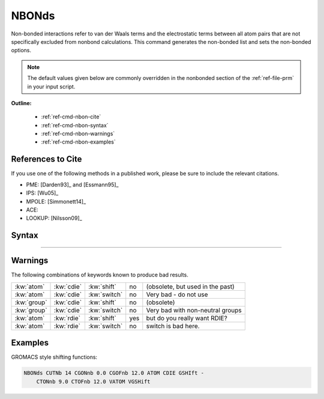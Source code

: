 .. index:: NBON, nbond, nbonds, non-bond, non-bonded, nonbond, nonb

.. _ref-cmd-nbon:

NBONds
======

Non-bonded interactions refer to van der Waals terms and the electrostatic terms
between all atom pairs that are not specifically excluded from nonbond
calculations. This command generates the non-bonded list and sets the
non-bonded options.

.. note:: The default values given below are commonly overridden in the
   nonbonded section of the :ref:`ref-file-prm` in your input script.

**Outline:**

  * :ref:`ref-cmd-nbon-cite`
  * :ref:`ref-cmd-nbon-syntax`
  * :ref:`ref-cmd-nbon-warnings`
  * :ref:`ref-cmd-nbon-examples`

.. _ref-cmd-nbon-cite:

References to Cite
------------------

If you use one of the following methods in a published work, please be sure to
include the relevant citations.


* PME: [Darden93]_ and [Essmann95]_
* IPS: [Wu05]_
* MPOLE: [Simmonett14]_
* ACE:
* LOOKUP: [Nilsson09]_

.. _ref-cmd-nbon-syntax:

Syntax
------

.. command:: nbonds nonbond-spec

   Takes a :spec:`nonbond` as an argument.

-------

.. todo:: Some of these fine grained control literally have *zero* real
   world usefulness to an end user. Would it make sense to undocument such
   keywords?

.. spec:: nonbond method-spec distance-spec misc-spec

   The :spec:`method`, :spec:`distance` and :spec:`misc` collectively define
   the :spec:`nonbond`. This conveniently serves an argument that can be
   passed to many CHARMM commands such as: :cmd:`update`, :cmd:`energy`,
   :cmd:`minimize`, :cmd:`dynamics`, :cmd:`vibran`, :cmd:`correl` and many
   others.

.. spec:: method

   .. keyword:: elec elec-spec
  
      Turns on electrostatic interactions and takes an :spec:`elec` argument.

   .. keyword:: noelec

      Turns off electrostatic interactions.

   .. keyword:: vdw vdw-spec
  
      Turns on vdw interactions and takes a :spec:`vdw` argument.

   .. keyword:: novdwaals
  
      Turns off vdw interactions.

   .. keyword:: ewald ewald-spec

      Computes long range electrostatics using the Ewald summation technique
      and takes an :spec:`ewald` argument. See the :ref:`conceptual guide
      <con-energy-pme>` for more information.

      Mutually exclusive with :kw:`ips`, :kw:`eips` and other long range
      electrostatic corrections.

   .. keyword:: noewald

      Turns off treatment of long ranged electrostatics.

   .. keyword:: ips ips-spec

      Computes long range electrostatics and vdw interactions using the IPS
      approximation, and takes an :spec:`ips` as an argument.

      Mutally exclusive with :kw:`ewald`, :kw:`eips`, :kw:`vips` and other long
      range non-bonded corrections.
  
   .. keyword:: eips ips-spec
  
      Computes long range electrostatics interactions using the IPS
      approximation, and takes an :spec:`ips` as an argument.

      Mutally exclusive with :kw:`ewald`, :kw:`ips`, :kw:`vips` and other long
      range electrostatic corrections.
  
   .. keyword:: vips ips-spec
  
      Computes long range vdw interactions using the IPS approximation, and
      takes an :spec:`ips` as an argument.

      Mutally exclusive with :kw:`ips`, :kw:`eips` and other long
      range vdw corrections.
  
   .. keyword:: lookup atom-selection lookup-spec

      Takes an :spec:`atom-selection` and a :spec:`lookup` as arguments. Use
      lookup tables for fast calculation of non-bonded energy and force
      calculations. See the :ref:`user guide <con-lookup>` for more details.

   .. keyword:: extended exelec-spec

      Enables extended electrostatics treatment for long ranged electrostatics.

      Requires :kw:`group` based lists.

      Mutually exclusive with :kw:`ewald` and other long ranged electrostatic
      corrections.

   .. keyword:: noextended
  
      Disables extended electrostatics.

   .. keyword:: fma fma-spec
  
      Fast multipole approximation. Takes a :spec:`fma` argument.

      .. todo:: Deprecated?

   .. keyword:: nofma

      Turns off fast mutlipole approximation.

   .. keyword:: lrc
  
   .. keyword:: lrc_ms

   .. keyword:: list
  
   .. keyword:: nolist
  
   .. keyword:: bycubes
  
   .. keyword:: bygroup
  
   .. keyword:: bycbim
  
   .. keyword:: bycc
   
.. spec:: elec

   .. keyword:: atom
      :default: True

      .. warning:: Do not combine atom based loops with :kw:`switch` or other
         switching keywords.

      Mutually exclusive with :kw:`group`.
  
   .. keyword:: group
      :default: False
      
      .. warning:: Do not combine group based loops with :kw:`shift` or other
         shifting keywords.

      Mutually exclusive with :kw:`atom`.

   .. keyword:: cdie
      :default: True
      
      Mutually exclusive with :kw:`rdie`

   .. keyword:: rdie
      :default: False
      
      Coulomb's law is now :math:`\frac{q_i q_j}{r^2}`.

      Mutually exclusive with :kw:`cdie`.

   .. keyword:: shift

      .. warning:: Do not combine group based loops with :kw:`shift` or other
         shifting keywords.

      Mutually exclusive with :kw:`switch` and other switching/shifting
      keywords.

   .. keyword:: switch
  
      .. warning:: Do not combine atom based loops with :kw:`switch` or other
         switching keywords.

      Mutually exclusive with :kw:`shift` and other switching/shifting
      keywords.

   .. keyword:: vshift

      .. warning:: Do not combine group based loops with :kw:`vshift` or other
         shifting keywords.

      Mutually exclusive with :kw:`switch` and other switching/shifting
      keywords.


   .. keyword:: vswitch
  
      .. warning:: Do not combine atom based loops with :kw:`vswitch` or other
         switching keywords.

      Mutually exclusive with :kw:`shift` and other switching/shifting
      keywords.

   .. keyword:: gshift

      .. warning:: Do not combine group based loops with :kw:`gshift` or other
         shifting keywords.

      Mutually exclusive with :kw:`switch` and other switching/shifting
      keywords.

   .. keyword:: mshift

      .. warning:: Do not combine group based loops with :kw:`mshift` or other
         shifting keywords.

      Mutually exclusive with :kw:`switch` and other switching/shifting
      keywords.

   .. keyword:: ace ace-spec
    
      Takes a :spec:`ace` argument and calculates solvation free energy and
      forces based on a continuum description of the solvent, in particular the
      analytical continuum electrostatics (ACE) potential.

   .. keyword:: ace2 ace-spec ace2-spec
  
      Takes :spec:`ace` and :spec:`ace2` arguments and invokes a modified
      treatment of the Born solvation radii which are limited by un upper bound
      -- :kw:`mxbsolv`. This takes account of the overestimation of the
      desolvation of charges by the pairwise de-screening potential in ACE1.

.. spec:: vdw

   .. keyword:: vgroup
  
   .. keyword:: vswitched
  
   .. keyword:: vatom

   .. keyword:: vshifted

   .. keyword:: vswitched

   .. keyword:: vfswitch

   .. keyword:: vgshift

      Use GROMACS style shifting for vdw interactions.

   .. keyword:: vtrunc

      Only works when compiled with ##MMFF flag.
  
      .. todo:: Can this KW be removed?

   .. keyword:: ctvt real

      Only works when compiled with ##MMFF flag.
  
      .. todo:: Can this KW be removed?

.. spec:: ips

   Isotropic periodic sum. See the :ref:`Conceptual guide <con-ips>` for more information.

   .. keyword:: raips real
      :length: 5
  
   .. keyword:: rips real

   .. keyword:: nipsfrq real
  
   .. keyword:: dvbips real
   
   .. keyword:: mipsx int
      :length: 5

   .. keyword:: mipsy int
      :length: 5

   .. keyword:: mipsz int
      :length: 5

   .. keyword:: mipso int
      :length: 5

   .. keyword:: PXYZ

   .. keyword:: PYZ

   .. keyword:: PZX

   .. keyword:: PYX

   .. keyword:: PZY

   .. keyword:: PXZ
      
   .. keyword:: PX

   .. keyword:: PY

   .. keyword:: PZ

.. spec:: ewald

.. spec:: mpole

.. spec:: distance

   Cutoff values for building non-bond lists determining switching function
   regions and ignoring non-bonded terms are all given in Angstrom.

   See the :ref:`conceptual guide <con-energyfunctions-cutoffs>` for more information.

   
   .. keyword:: cutnb real
      :default: 8

      Cutoff value for building the list of non-bonded interactions.

   .. keyword:: ctonnb real
      :default: 6.5

      Defines the start of the switching region for CHARMM style switching function.

   .. keyword:: ctofnb real
      :default: 7.5

      Cutoff for CHARMM switching function.

   .. keyword:: cgonnb real
      :default: 0.0

      Defines the start of the switching region for GROMACS style switching function.

   .. keyword:: cgofnb real
      :default: 10.0

      Cutoff for GROMACS style switching function.

   .. keyword:: wmin real
      :default: todo
      
      ???
      
   .. keyword:: wrnmxd real
      :default: todo
      
      ???

.. spec:: lookup

   Keywords for fast lookup tables.

   .. keyword:: interpolate
      :default: True
      
      Use linear interpolation for lookups.
      
   .. keyword:: nointerpolate
  
   .. keyword:: tabincr int
      :default: 20
      
      Determines the size of the lookup table. Size = :kw:`tabincr`
      :math:`\times` :kw:`ctofnb`:sup:`2`.

   .. keyword:: noenergy
      :default: True
      
      Energies will only be evaluated when non-bond list is updated.
      
   .. keyword:: energy
      :default: False
      
      Energies will always be evaluated.

   .. keyword:: novu
      :default: False
      
      Do not use lookup for the sol **V** ent-sol **U** te interactions.

   .. keyword:: nouu
      :default: False
      
      Do not use lookup for the sol **U** te-sol **U** te interactions.
  
   .. note:: 1-4 interactions are always handled by standard routine

.. spec:: rxnfld

   Reaction field.
  
   .. keyword:: norxn
      :default: True

   .. keyword:: rxnfld
      :default: False
      
   .. keyword:: rxnnb
      :default: False
      
   .. keyword:: epsext real
      :default: todo

   .. keyword:: orderrexnfld int
      :default: wtf

   .. keyword:: shell real
      :default: todo

.. spec:: ace

   .. keyword:: ieps real
      :default: 1.0

      Dielectric constant for the space occupied by the atoms that are treated
      explicitly, *e.g.*, the space occupied by the protein. 

   .. keyword:: seps real
      :default: 80.0

      Dielectric constant for the space occupied by the solvent that is treated
      as a continuum (*i.e.*, the complement of the space occupied by the protein). 

   .. keyword:: alpha real
      :default: 1.3
      
      The volumes occupied by individual (protein) atoms are described by
      Gaussian density distributions. The factor ALPHa controls the width of
      these Gaussians.

   .. keyword:: sigma real
      :default: 0.0

      The ACE solvation potential includes a hydrophobic contribution which is
      roughly proportional to the solvent accessible surface area.  The factor
      SIGMa scales the hydrophobic contribution. 

   .. keyword:: ideal
      :default: True
      
      ACE calculates the nonbonded exclusion list distances from ideal bond
      length and angles where possible; the distances for 1-4 atom pairs in the
      exclusion list are calculated from the current atom positions at the
      first ACE energy call.

      See :kw:`current`.

      Mutually exclusive with :kw:`current`.
      
   .. keyword:: current
      :default: False

      All the distances between atoms in the nonbonded exlusion list are
      calculated from the current coordinates of the atoms.

      See :kw:`ideal`.

      Mutually exclusive with :kw:`ideal`.

   .. keyword:: fvscale real
      :default: 1.0

      Volume scale factor, to reduce systematic errors of ACE1 model.

.. spec:: ace2

   .. keyword:: mxbsolv real
      :default: 14.0

      The Born solvation radii of all atoms (charges) are limited by the upper
      bound parameter.

   .. keyword:: tbsolv real
      :default: 8.4

      In the ACE2 potential, the conventional conversion of the atomic
      solvation to the Born solvation radii is applied until a Born radius of
      TBSOlv is obtained ("turning point") 

   .. keyword:: tbshy real
      :default: 3.85

      This parameter has the same meaning as :kw:`tbsolv`, but applies only to
      hydrogens.

.. spec:: fma
  
   .. todo:: Deprecated?
  
   .. keyword:: level int
  
   .. keyword:: terms int

.. spec:: exelec

   .. todo:: Deprecated?

   .. keyword:: gradient
  
   .. keyword:: nogradient
  
   .. keyword:: quadrupole
  
   .. keyword:: noquadrupole

   .. keyword:: ctexnb real
      :default: 999

      Defines the cutoff distance beyond which interaction pairs are excluded
      from the Extended Electrostatics calculation.
      
.. spec:: misc

   Garbage collector for other non-bond options.

   .. keyword:: inbfrq int
      :default: -1
     
      The frequency in steps for recomputing the non-bonded list. The default
      value of `-1` uses a heuristic updating frequency determined by :kw:`cutnb`
      and :kw:`ctofnb`.

   .. keyword:: eps real
      :default: 1.0
      
   .. keyword:: e14factor real
      :default: 1.0
      
   .. keyword:: nbxm int
      :default: todo
      
   .. keyword:: nbscale real
      :default: todo
      
   .. keyword:: imscale real
      :default: todo
  
   .. keyword:: exoforce
  
   .. keyword:: init

      .. todo:: Deprecated?

   .. keyword:: reset

      .. todo:: Deprecated?


.. _ref-cmd-nbon-warnings:

Warnings
--------

The following combinations of keywords known to produce bad results.

=========== ========== ============ === ================================
:kw:`atom`  :kw:`cdie` :kw:`shift`  no  (obsolete, but used in the past)
:kw:`atom`  :kw:`cdie` :kw:`switch` no  Very bad - do not use
:kw:`group` :kw:`cdie` :kw:`shift`  no  (obsolete)
:kw:`group` :kw:`cdie` :kw:`switch` no  Very bad with non-neutral groups
:kw:`atom`  :kw:`rdie` :kw:`shift`  yes but do you really want RDIE?
:kw:`atom`  :kw:`rdie` :kw:`switch` no  switch is bad here.
=========== ========== ============ === ================================


.. _ref-cmd-nbon-examples:

Examples
--------

GROMACS style shifting functions:

.. code-block:: chm

   NBONds CUTNb 14 CGONnb 0.0 CGOFnb 12.0 ATOM CDIE GSHIft -
       CTONnb 9.0 CTOFnb 12.0 VATOM VGSHift
